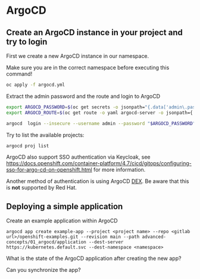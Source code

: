 * ArgoCD

** Create an ArgoCD instance in your project and try to login

   First we create a new ArgoCD instance in our namespace.

   Make sure you are in the correct namespace before executing this command!

   #+begin_src sh
oc apply -f argocd.yml
   #+end_src

   Extract the admin password and the route and login to ArgoCD

   #+begin_src sh
export ARGOCD_PASSWORD=$(oc get secrets -o jsonpath="{.data['admin\.password']}" argocd-cluster |base64 -d)
export ARGOCD_ROUTE=$(oc get route -o yaml argocd-server -o jsonpath={.spec.host})

argocd  login --insecure --username admin --password "$ARGOCD_PASSWORD"  "$ARGOCD_ROUTE"
   #+end_src

   Try to list the available projects:

   #+begin_src sh
argocd proj list
   #+end_src

   ArgoCD also support SSO authentication via Keycloak, see
   https://docs.openshift.com/container-platform/4.7/cicd/gitops/configuring-sso-for-argo-cd-on-openshift.html
   for more information.

   Another method of authentication is using ArgoCD [[https://www.openshift.com/blog/openshift-authentication-integration-with-argocd][DEX]]. Be aware that
   this is *not* supported by Red Hat.

**  Deploying a simple application

  Create an example application within ArgoCD

  #+begin_src
argocd app create example-app --project <project name> --repo <gitlab url>/openshift-examples.git --revision main --path advanced-concepts/01_argocd/application --dest-server https://kubernetes.default.svc --dest-namespace <namespace>
  #+end_src

  What is the state of the ArgoCD application after creating the new app?

  Can you synchronize the app?
